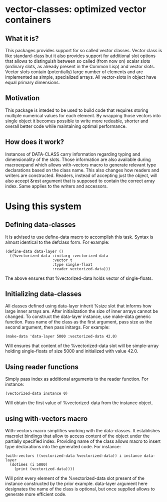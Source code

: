 * vector-classes: optimized vector containers
** What it is?
This packages provides support for so called vector classes. Vector class is like standard-class but it also provides support for additional slot options that allows to distinguish
between so called (from now on) scalar slots (ordinary slots, as already present in the Common Lisp) and vector slots. Vector slots contain (potentially) large number of elements and
are implemented as simple, specialized arrays. All vector-slots in object have equal primary dimensions.

** Motivation
This package is inteded to be used to build code that requires storing multiple numerical values for each element. By wrapping those vectors into single object it becomes possible to
write more redeable, shorter and overall better code while maintaining optimal performance.

** How does it work?
Instances of DATA-CLASS carry information regarding typing and dimensionality of the slots. Those information are also available during macroexpand which allows with-vectors macro to
generate relevant type declarations based on the class name. This also changes how readers and writers are constructed. Readers, instead of accepting just the object, will also accept &rest
argument that is supposed to contain the correct array index. Same applies to the writers and accessors.

* Using this system
** Defining data-classes
It is advised to use define-data macro to accomplish this task. Syntax is almost identical to the defclass form. For example:
#+BEGIN_SRC common-lisp
(define-data data-layer ()
  ((%vectorized-data :initarg :vectorized-data
                     :vector t
                     :type single-float
                     :reader vectorized-data)))
#+END_SRC
The above ensures that %vectorized-data holds vector of single-floats.

** Initializing data-classes
All classes defined using data-layer inherit %size slot that informs how large inner arrays are. After initialization the size of inner arrays cannot be changed.
To construct the data-layer instance, use make-data generic function. Pass name of the class as the first argument, pass size as the second argument, then pass initargs.
For example:
#+BEGIN_SRC common-lisp
(make-data 'data-layer 5000 :vectorized-data 42.0)
#+END_SRC
Will ensures that content of the %vectorized-data slot will be simple-array holding single-floats of size 5000 and initialized with value 42.0.

** Using reader functions
Simply pass index as additional arguments to the reader function. For instance:
#+BEGIN_SRC common-lisp
(vectorized-data instance 0)
#+END_SRC
Will obtain the first value of %vectorized-data from the instance object.

** using with-vectors macro
With-vectors macro simplifies working with the data-classes. It establishes macrolet bindings that allow to access content of the object under the partially specified index. Providing name of the class
allows macro to insert type declarations into the generated code.
For instance:
#+BEGIN_SRC common-lisp
(with-vectors ((vectorized-data %vectorized-data)) i instance data-layer
  (dotimes (i 5000)
    (print (vectorized-data))))
#+END_SRC
Will print every element of the %vectorized-data slot present of the instance constructed by the prior example. data-layer argument here designates the name of the class is optional, but once supplied
allows to generate more efficient code.
